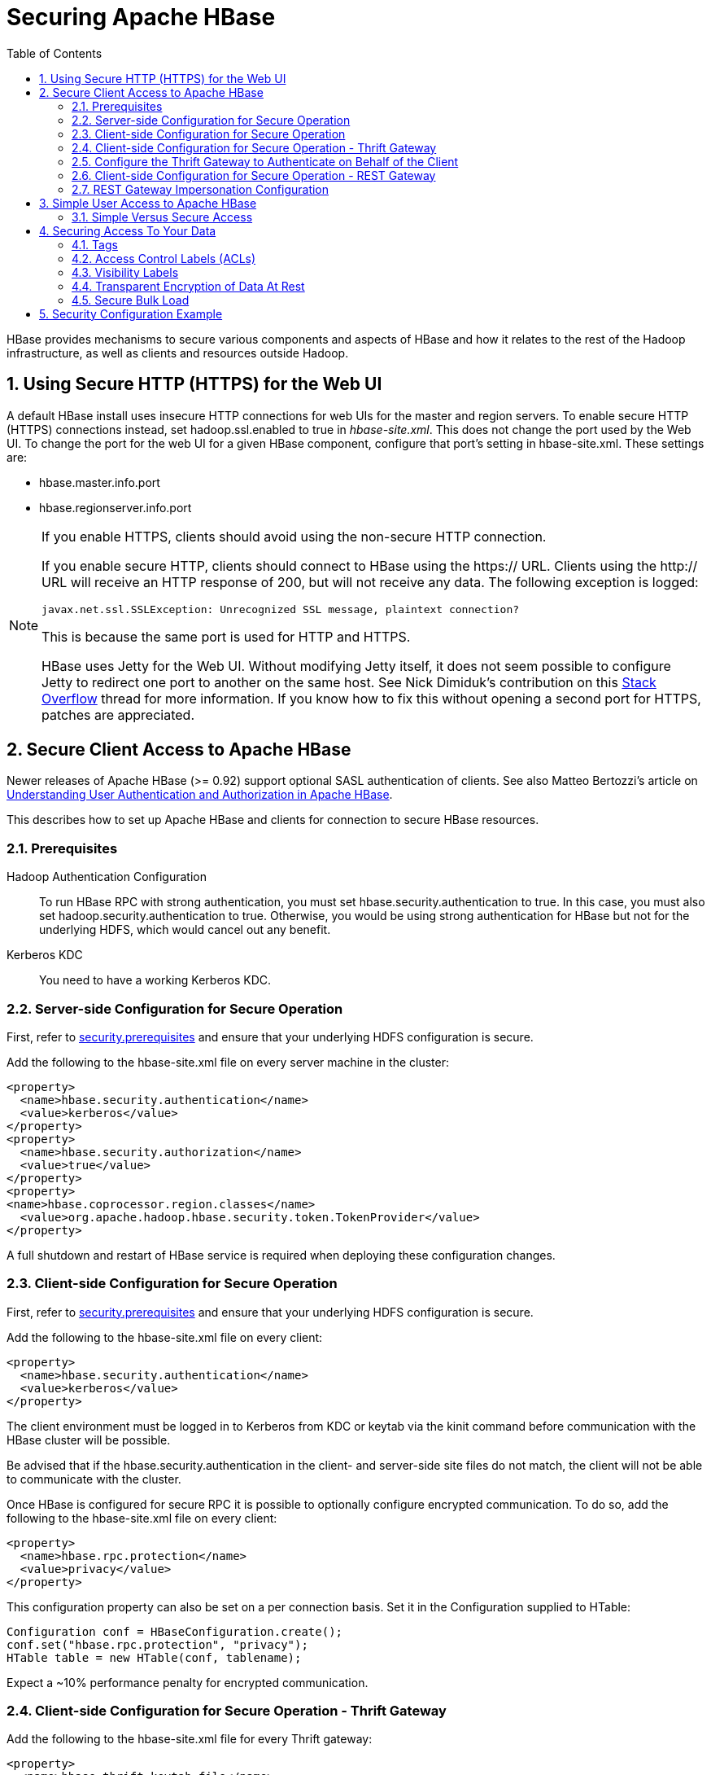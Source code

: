 ////
/**
 *
 * Licensed to the Apache Software Foundation (ASF) under one
 * or more contributor license agreements.  See the NOTICE file
 * distributed with this work for additional information
 * regarding copyright ownership.  The ASF licenses this file
 * to you under the Apache License, Version 2.0 (the
 * "License"); you may not use this file except in compliance
 * with the License.  You may obtain a copy of the License at
 *
 *     http://www.apache.org/licenses/LICENSE-2.0
 *
 * Unless required by applicable law or agreed to in writing, software
 * distributed under the License is distributed on an "AS IS" BASIS,
 * WITHOUT WARRANTIES OR CONDITIONS OF ANY KIND, either express or implied.
 * See the License for the specific language governing permissions and
 * limitations under the License.
 */
////

[[security]]
= Securing Apache HBase
:doctype: book
:numbered:
:toc: left
:icons: font
:experimental:

HBase provides mechanisms to secure various components and aspects of HBase and how it relates to the rest of the Hadoop infrastructure, as well as clients and resources outside Hadoop.

== Using Secure HTTP (HTTPS) for the Web UI

A default HBase install uses insecure HTTP connections for web UIs for the master and region servers.
To enable secure HTTP (HTTPS) connections instead, set [code]+hadoop.ssl.enabled+ to [literal]+true+ in [path]_hbase-site.xml_.
This does not change the port used by the Web UI.
To change the port for the web UI for a given HBase component, configure that port's setting in hbase-site.xml.
These settings are:

* [code]+hbase.master.info.port+
* [code]+hbase.regionserver.info.port+

.If you enable HTTPS, clients should avoid using the non-secure HTTP connection.
[NOTE]
====
If you enable secure HTTP, clients should connect to HBase using the [code]+https://+ URL.
Clients using the [code]+http://+ URL will receive an HTTP response of [literal]+200+, but will not receive any data.
The following exception is logged:

----
javax.net.ssl.SSLException: Unrecognized SSL message, plaintext connection?
----

This is because the same port is used for HTTP and HTTPS.

HBase uses Jetty for the Web UI.
Without modifying Jetty itself, it does not seem possible to configure Jetty to redirect one port to another on the same host.
See Nick Dimiduk's contribution on this link:http://stackoverflow.com/questions/20611815/redirect-from-http-to-https-in-jetty[Stack Overflow] thread for more information.
If you know how to fix this without opening a second port for HTTPS, patches are appreciated.
====

[[hbase.secure.configuration]]
== Secure Client Access to Apache HBase

Newer releases of Apache HBase (>= 0.92) support optional SASL authentication of clients.
See also Matteo Bertozzi's article on link:http://www.cloudera.com/blog/2012/09/understanding-user-authentication-and-authorization-in-apache-hbase/[Understanding
            User Authentication and Authorization in Apache HBase].

This describes how to set up Apache HBase and clients for connection to secure HBase resources.

[[security.prerequisites]]
=== Prerequisites

Hadoop Authentication Configuration::
  To run HBase RPC with strong authentication, you must set [code]+hbase.security.authentication+ to [literal]+true+.
  In this case, you must also set [code]+hadoop.security.authentication+ to [literal]+true+.
  Otherwise, you would be using strong authentication for HBase but not for the underlying HDFS, which would cancel out any benefit.

Kerberos KDC::
  You need to have a working Kerberos KDC. 

=== Server-side Configuration for Secure Operation

First, refer to <<security.prerequisites,security.prerequisites>> and ensure that your underlying HDFS configuration is secure.

Add the following to the [code]+hbase-site.xml+ file on every server machine in the cluster: 

[source,xml]
----

<property>
  <name>hbase.security.authentication</name>
  <value>kerberos</value>
</property>
<property>
  <name>hbase.security.authorization</name>
  <value>true</value>
</property>
<property>
<name>hbase.coprocessor.region.classes</name>
  <value>org.apache.hadoop.hbase.security.token.TokenProvider</value>
</property>
----

A full shutdown and restart of HBase service is required when deploying these configuration changes. 

=== Client-side Configuration for Secure Operation

First, refer to <<security.prerequisites,security.prerequisites>> and ensure that your underlying HDFS configuration is secure.

Add the following to the [code]+hbase-site.xml+ file on every client: 

[source,xml]
----

<property>
  <name>hbase.security.authentication</name>
  <value>kerberos</value>
</property>
----

The client environment must be logged in to Kerberos from KDC or keytab via the [code]+kinit+ command before communication with the HBase cluster will be possible. 

Be advised that if the [code]+hbase.security.authentication+ in the client- and server-side site files do not match, the client will not be able to communicate with the cluster. 

Once HBase is configured for secure RPC it is possible to optionally configure encrypted communication.
To do so, add the following to the [code]+hbase-site.xml+ file on every client: 

[source,xml]
----

<property>
  <name>hbase.rpc.protection</name>
  <value>privacy</value>
</property>
----

This configuration property can also be set on a per connection basis.
Set it in the [code]+Configuration+ supplied to [code]+HTable+: 

[source,java]
----

Configuration conf = HBaseConfiguration.create();
conf.set("hbase.rpc.protection", "privacy");
HTable table = new HTable(conf, tablename);
----

Expect a ~10% performance penalty for encrypted communication. 

[[security.client.thrift]]
=== Client-side Configuration for Secure Operation - Thrift Gateway

Add the following to the [code]+hbase-site.xml+ file for every Thrift gateway: 
[source,xml]
----

<property>
  <name>hbase.thrift.keytab.file</name>
  <value>/etc/hbase/conf/hbase.keytab</value>
</property>
<property>
  <name>hbase.thrift.kerberos.principal</name>
  <value>$USER/_HOST@HADOOP.LOCALDOMAIN</value>
  <!-- TODO: This may need to be  HTTP/_HOST@<REALM> and _HOST may not work.
   You may have  to put the concrete full hostname.
   -->
</property>
----      

Substitute the appropriate credential and keytab for [replaceable]_$USER_        and [replaceable]_$KEYTAB_ respectively. 

In order to use the Thrift API principal to interact with HBase, it is also necessary to add the [code]+hbase.thrift.kerberos.principal+ to the [code]+_acl_+ table.
For example, to give the Thrift API principal, [code]+thrift_server+, administrative access, a command such as this one will suffice: 

[source,sql]
----

grant 'thrift_server', 'RWCA'
----

For more information about ACLs, please see the link:[Access Control] section 

The Thrift gateway will authenticate with HBase using the supplied credential.
No authentication will be performed by the Thrift gateway itself.
All client access via the Thrift gateway will use the Thrift gateway's credential and have its privilege. 

[[security.gateway.thrift]]
=== Configure the Thrift Gateway to Authenticate on Behalf of the Client

<<security.client.thrift,security.client.thrift>> describes how to authenticate a Thrift client to HBase using a fixed user.
As an alternative, you can configure the Thrift gateway to authenticate to HBase on the client's behalf, and to access HBase using a proxy user.
This was implemented in link:https://issues.apache.org/jira/browse/HBASE-11349[HBASE-11349] for Thrift 1, and link:https://issues.apache.org/jira/browse/HBASE-11474[HBASE-11474] for Thrift 2.

.Limitations with Thrift Framed Transport
[NOTE]
====
If you use framed transport, you cannot yet take advantage of this feature, because SASL does not work with Thrift framed transport at this time.
====

To enable it, do the following.


. Be sure Thrift is running in secure mode, by following the procedure described in <<security.client.thrift,security.client.thrift>>.
. Be sure that HBase is configured to allow proxy users, as described in <<security.rest.gateway,security.rest.gateway>>.
. In [path]_hbase-site.xml_ for each cluster node running a Thrift gateway, set the property [code]+hbase.thrift.security.qop+ to one of the following three values:
+
* [literal]+auth-conf+ - authentication, integrity, and confidentiality checking
* [literal]+auth-int+ - authentication and integrity checking
* [literal]+auth+ - authentication checking only

. Restart the Thrift gateway processes for the changes to take effect.
  If a node is running Thrift, the output of the +jps+ command will list a [code]+ThriftServer+ process.
  To stop Thrift on a node, run the command +bin/hbase-daemon.sh stop thrift+.
  To start Thrift on a node, run the command +bin/hbase-daemon.sh start thrift+.

=== Client-side Configuration for Secure Operation - REST Gateway

Add the following to the [code]+hbase-site.xml+ file for every REST gateway: 

[source,xml]
----

<property>
  <name>hbase.rest.keytab.file</name>
  <value>$KEYTAB</value>
</property>
<property>
  <name>hbase.rest.kerberos.principal</name>
  <value>$USER/_HOST@HADOOP.LOCALDOMAIN</value>
</property>
----

Substitute the appropriate credential and keytab for [replaceable]_$USER_        and [replaceable]_$KEYTAB_ respectively. 

The REST gateway will authenticate with HBase using the supplied credential.
No authentication will be performed by the REST gateway itself.
All client access via the REST gateway will use the REST gateway's credential and have its privilege. 

In order to use the REST API principal to interact with HBase, it is also necessary to add the [code]+hbase.rest.kerberos.principal+ to the [code]+_acl_+ table.
For example, to give the REST API principal, [code]+rest_server+, administrative access, a command such as this one will suffice: 

[source,sql]
----

grant 'rest_server', 'RWCA'
----

For more information about ACLs, please see the link:[Access Control] section 

It should be possible for clients to authenticate with the HBase cluster through the REST gateway in a pass-through manner via SPEGNO HTTP authentication.
This is future work. 

[[security.rest.gateway]]
=== REST Gateway Impersonation Configuration

By default, the REST gateway doesn't support impersonation.
It accesses the HBase on behalf of clients as the user configured as in the previous section.
To the HBase server, all requests are from the REST gateway user.
The actual users are unknown.
You can turn on the impersonation support.
With impersonation, the REST gateway user is a proxy user.
The HBase server knows the acutal/real user of each request.
So it can apply proper authorizations. 

To turn on REST gateway impersonation, we need to configure HBase servers (masters and region servers) to allow proxy users; configure REST gateway to enable impersonation. 

To allow proxy users, add the following to the [code]+hbase-site.xml+ file for every HBase server: 

[source,xml]
----

<property>
  <name>hadoop.security.authorization</name>
  <value>true</value>
</property>
<property>
  <name>hadoop.proxyuser.$USER.groups</name>
  <value>$GROUPS</value>
</property>
<property>
  <name>hadoop.proxyuser.$USER.hosts</name>
  <value>$GROUPS</value>
</property>
----

Substitute the REST gateway proxy user for $USER, and the allowed group list for $GROUPS. 

To enable REST gateway impersonation, add the following to the [code]+hbase-site.xml+ file for every REST gateway. 

[source,xml]
----

<property>
  <name>hbase.rest.authentication.type</name>
  <value>kerberos</value>
</property>
<property>
  <name>hbase.rest.authentication.kerberos.principal</name>
  <value>HTTP/_HOST@HADOOP.LOCALDOMAIN</value>
</property>
<property>
  <name>hbase.rest.authentication.kerberos.keytab</name>
  <value>$KEYTAB</value>
</property>
----

Substitute the keytab for HTTP for $KEYTAB. 

[[hbase.secure.simpleconfiguration]]
== Simple User Access to Apache HBase

Newer releases of Apache HBase (>= 0.92) support optional SASL authentication of clients.
See also Matteo Bertozzi's article on link:http://www.cloudera.com/blog/2012/09/understanding-user-authentication-and-authorization-in-apache-hbase/[Understanding
            User Authentication and Authorization in Apache HBase].

This describes how to set up Apache HBase and clients for simple user access to HBase resources.

=== Simple Versus Secure Access

The following section shows how to set up simple user access.
Simple user access is not a secure method of operating HBase.
This method is used to prevent users from making mistakes.
It can be used to mimic the Access Control using on a development system without having to set up Kerberos. 

This method is not used to prevent malicious or hacking attempts.
To make HBase secure against these types of attacks, you must configure HBase for secure operation.
Refer to the section link:[Secure Client Access to HBase] and complete all of the steps described there. 

==== Prerequisites

None 

===== Server-side Configuration for Simple User Access Operation

Add the following to the [code]+hbase-site.xml+ file on every server machine in the cluster: 

[source,xml]
----

<property>
  <name>hbase.security.authentication</name>
  <value>simple</value>
</property>
<property>
  <name>hbase.security.authorization</name>
  <value>true</value>
</property>
<property>
  <name>hbase.coprocessor.master.classes</name>
  <value>org.apache.hadoop.hbase.security.access.AccessController</value>
</property>
<property>
  <name>hbase.coprocessor.region.classes</name>
  <value>org.apache.hadoop.hbase.security.access.AccessController</value>
</property>
<property>
  <name>hbase.coprocessor.regionserver.classes</name>
  <value>org.apache.hadoop.hbase.security.access.AccessController</value>
</property>
----

For 0.94, add the following to the [code]+hbase-site.xml+ file on every server machine in the cluster: 

[source,xml]
----

<property>
  <name>hbase.rpc.engine</name>
  <value>org.apache.hadoop.hbase.ipc.SecureRpcEngine</value>
</property>
<property>
  <name>hbase.coprocessor.master.classes</name>
  <value>org.apache.hadoop.hbase.security.access.AccessController</value>
</property>
<property>
  <name>hbase.coprocessor.region.classes</name>
  <value>org.apache.hadoop.hbase.security.access.AccessController</value>
</property>
----

A full shutdown and restart of HBase service is required when deploying these configuration changes. 

===== Client-side Configuration for Simple User Access Operation

Add the following to the [code]+hbase-site.xml+ file on every client: 

[source,xml]
----

<property>
  <name>hbase.security.authentication</name>
  <value>simple</value>
</property>
----

For 0.94, add the following to the [code]+hbase-site.xml+ file on every server machine in the cluster: 

[source,xml]
----

<property>
  <name>hbase.rpc.engine</name>
  <value>org.apache.hadoop.hbase.ipc.SecureRpcEngine</value>
</property>
----

Be advised that if the [code]+hbase.security.authentication+ in the client- and server-side site files do not match, the client will not be able to communicate with the cluster. 

===== Client-side Configuration for Simple User Access Operation - Thrift Gateway

The Thrift gateway user will need access.
For example, to give the Thrift API user, [code]+thrift_server+, administrative access, a command such as this one will suffice: 

[source,sql]
----

grant 'thrift_server', 'RWCA'
----

For more information about ACLs, please see the link:[Access Control] section 

The Thrift gateway will authenticate with HBase using the supplied credential.
No authentication will be performed by the Thrift gateway itself.
All client access via the Thrift gateway will use the Thrift gateway's credential and have its privilege. 

===== Client-side Configuration for Simple User Access Operation - REST Gateway

The REST gateway will authenticate with HBase using the supplied credential.
No authentication will be performed by the REST gateway itself.
All client access via the REST gateway will use the REST gateway's credential and have its privilege. 

The REST gateway user will need access.
For example, to give the REST API user, [code]+rest_server+, administrative access, a command such as this one will suffice: 

[source,sql]
----

grant 'rest_server', 'RWCA'
----

For more information about ACLs, please see the link:[Access Control] section 

It should be possible for clients to authenticate with the HBase cluster through the REST gateway in a pass-through manner via SPEGNO HTTP authentication.
This is future work. 

== Securing Access To Your Data

After you have configured secure authentication between HBase client and server processes and gateways, you need to consider the security of your data itself.
HBase provides several strategies for securing your data:

* Role-based Access Control (RBAC) controls which users or groups can read and write to a given HBase resource or execute a coprocessor endpoint, using the familiar paradigm of roles.
* Visibility Labels which allow you to label cells and control access to labelled cells, to further restrict who can read or write to certain subsets of your data.
  Visibility labels are stored as tags.
  See <<hbase.tags,hbase.tags>> for more information.
* Transparent encryption of data at rest on the underlying filesystem, both in HFiles and in the WAL.
  This protects your data at rest from an attacker who has access to the underlying filesystem, without the need to change the implementation of the client.
  It can also protect against data leakage from improperly disposed disks, which can be important for legal and regulatory compliance.

Server-side configuration, administration, and implementation details of each of these features are discussed below, along with any performance trade-offs.
An example security configuration is given at the end, to show these features all used together, as they might be in a real-world scenario.

CAUTION: All aspects of security in HBase are in active development and evolving rapidly.
Any strategy you employ for security of your data should be thoroughly tested.
In addition, some of these features are still in the experimental stage of development.
To take advantage of many of these features, you must be running HBase 0.98+ and using the HFile v3 file format.

.Protecting Sensitive Files
[WARNING]
====
Several procedures in this section require you to copy files between cluster nodes.
When copying keys, configuration files, or other files containing sensitive strings, use a secure method, such as [code]+ssh+, to avoid leaking sensitive data.
====

.Procedure: Basic Server-Side Configuration
. Enable HFile v3, by setting +hfile.format.version +to 3 in [path]_hbase-site.xml_.
  This is the default for HBase 1.0 and newer.
+
[source,xml]
----

<property>
  <name>hfile.format.version</name>
  <value>3</value>
</property>
----

. Enable SASL and Kerberos authentication for RPC and ZooKeeper, as described in <<security.prerequisites,security.prerequisites>> and <<zk.sasl.auth,zk.sasl.auth>>.

[[hbase.tags]]
=== Tags

[firstterm]_Tags_ are a feature of HFile v3.
A tag is a piece of metadata which is part of a cell, separate from the key, value, and version.
Tags are an implementation detail which provides a foundation for other security-related features such as cell-level ACLs and visibility labels.
Tags are stored in the HFiles themselves.
It is possible that in the future, tags will be used to implement other HBase features.
You don't need to know a lot about tags in order to use the security features they enable.

==== Implementation Details

Every cell can have zero or more tags.
Every tag has a type and the actual tag byte array.

Just as row keys, column families, qualifiers and values can be encoded (see <<data.block.encoding.types,data.block.encoding.types>>), tags can also be encoded as well.
You can enable or disable tag encoding at the level of the column family, and it is enabled by default.
Use the [code]+HColumnDescriptor#setCompressionTags(boolean compressTags)+ method to manage encoding settings on a column family.
You also need to enable the DataBlockEncoder for the column family, for encoding of tags to take effect.

You can enable compression of each tag in the WAL, if WAL compression is also enabled, by setting the value of +hbase.regionserver.wal.tags.enablecompression+ to [literal]+true+ in [path]_hbase-site.xml_.
Tag compression uses dictionary encoding.

Tag compression is not supported when using WAL encryption.

[[hbase.accesscontrol.configuration]]
=== Access Control Labels (ACLs)

==== How It Works

ACLs in HBase are based upon a user's membership in or exclusion from groups, and a given group's permissions to access a given resource.
ACLs are implemented as a coprocessor called AccessController.

HBase does not maintain a private group mapping, but relies on a [firstterm]_Hadoop
            group mapper_, which maps between entities in a directory such as LDAP or Active Directory, and HBase users.
Any supported Hadoop group mapper will work.
Users are then granted specific permissions (Read, Write, Execute, Create, Admin) against resources (global, namespaces, tables, cells, or endpoints).

NOTE: With Kerberos and Access Control enabled, client access to HBase is authenticated and user data is private unless access has been explicitly granted.

HBase has a simpler security model than relational databases, especially in terms of client operations.
No distinction is made between an insert (new record) and update (of existing record), for example, as both collapse down into a Put.

===== Understanding Access Levels

HBase access levels are granted independently of each other and allow for different types of operations at a given scope.

* Read \(R) - can read data at the given scope
* +Write (W)+ - can write data at the given scope
* +Execute (X)+ - can execute coprocessor endpoints at the given scope
* +Create (C)+ - can create tables or drop tables (even those they did not create) at the given scope
* +Admin (A)+ - can perform cluster operations such as balancing the cluster or assigning regions at the given scope

The possible scopes are:

* +Superuser+ - superusers can perform any operation available in HBase, to any resource.
  The user who runs HBase on your cluster is a superuser, as are any principals assigned to the configuration property [code]+hbase.superuser+ in [path]_hbase-site.xml_ on the HMaster.
* +Global+ - permissions granted at [path]_global_                scope allow the admin to operate on all tables of the cluster.
* +Namespace+ - permissions granted at [path]_namespace_ scope apply to all tables within a given namespace.
* +Table+ - permissions granted at [path]_table_                scope apply to data or metadata within a given table.
* +ColumnFamily+ - permissions granted at [path]_ColumnFamily_ scope apply to cells within that ColumnFamily.
* +Cell+ - permissions granted at [path]_cell_ scope apply to that exact cell coordinate (key, value, timestamp). This allows for policy evolution along with data.
+
To change an ACL on a specific cell, write an updated cell with new ACL to the precise coordinates of the original.
+
If you have a multi-versioned schema and want to update ACLs on all visible versions, you need to write new cells for all visible versions.
The application has complete control over policy evolution.
+
The exception to the above rule is [code]+append+ and [code]+increment+ processing.
Appends and increments can carry an ACL in the operation.
If one is included in the operation, then it will be applied to the result of the [code]+append+ or [code]+increment+.
Otherwise, the ACL of the existing cell you are appending to or incrementing is preserved.


The combination of access levels and scopes creates a matrix of possible access levels that can be granted to a user.
In a production environment, it is useful to think of access levels in terms of what is needed to do a specific job.
The following list describes appropriate access levels for some common types of HBase users.
It is important not to grant more access than is required for a given user to perform their required tasks.

* Superusers - In a production system, only the HBase user should have superuser access.
  In a development environment, an administrator may need superuser access in order to quickly control and manage the cluster.
  However, this type of administrator should usually be a Global Admin rather than a superuser.
* Global Admins - A global admin can perform tasks and access every table in HBase.
  In a typical production environment, an admin should not have Read or Write permissions to data within tables.
+
* A global admin with Admin permissions can perform cluster-wide operations on the cluster, such as balancing, assigning or unassigning regions, or calling an explicit major compaction.
  This is an operations role.
* A global admin with Create permissions can create or drop any table within HBase.
  This is more of a DBA-type role.
+
In a production environment, it is likely that different users will have only one of Admin and Create permissions.
+
[WARNING]
====
In the current implementation, a Global Admin with [code]+Admin+                  permission can grant himself [code]+Read+ and [code]+Write+ permissions on a table and gain access to that table's data.
For this reason, only grant [code]+Global Admin+ permissions to trusted user who actually need them.

Also be aware that a [code]+Global Admin+ with [code]+Create+                  permission can perform a [code]+Put+ operation on the ACL table, simulating a [code]+grant+ or [code]+revoke+ and circumventing the authorization check for [code]+Global Admin+ permissions.

Due to these issues, be cautious with granting [code]+Global Admin+                  privileges.
====

* +Namespace Admins+ - a namespace admin with [code]+Create+                permissions can create or drop tables within that namespace, and take and restore snapshots.
  A namespace admin with [code]+Admin+ permissions can perform operations such as splits or major compactions on tables within that namespace.
* +Table Admins+ - A table admin can perform administrative operations only on that table.
  A table admin with [code]+Create+ permissions can create snapshots from that table or restore that table from a snapshot.
  A table admin with [code]+Admin+ permissions can perform operations such as splits or major compactions on that table.
* +Users+ - Users can read or write data, or both.
  Users can also execute coprocessor endpoints, if given [code]+Executable+ permissions.

.Real-World Example of Access Levels
[cols="1,1,1,1", options="header"]
|===
| Job Title
| Scope
| Permissions
| Description
| Senior Administrator
| Global
| Access, Create
| Manages the cluster and gives access to Junior
                    Administrators.

| Junior Administrator
| Global
| Create
| Creates tables and gives access to Table
                    Administrators.

| Table Administrator
| Table
| Access
| Maintains a table from an operations point of view.

| Data Analyst
| Table
| Read
| Creates reports from HBase data.

| Web Application
| Table
| Read, Write
| Puts data into HBase and uses HBase data to perform
                      operations.
|===

.ACL Matrix
For more details on how ACLs map to specific HBase operations and tasks, see <<appendix_acl_matrix,appendix acl matrix>>.

===== Implementation Details

Cell-level ACLs are implemented using tags (see <<hbase.tags,hbase.tags>>). In order to use cell-level ACLs, you must be using HFile v3 and HBase 0.98 or newer.

. Files created by HBase are owned by the operating system user running the HBase process.
  To interact with HBase files, you should use the API or bulk load facility.
. HBase does not model "roles" internally in HBase.
  Instead, group names can be granted permissions.
  This allows external modeling of roles via group membership.
  Groups are created and manipulated externally to HBase, via the Hadoop group mapping service.

===== Server-Side Configuration


. As a prerequisite, perform the steps in <<security.data.basic.server.side,security.data.basic.server.side>>.
. Install and configure the AccessController coprocessor, by setting the following properties in [path]_hbase-site.xml_.
  These properties take a list of classes. 
+
NOTE: If you use the AccessController along with the VisibilityController, the AccessController must come first in the list, because with both components active, the VisibilityController will delegate access control on its system tables to the AccessController.
For an example of using both together, see <<security.example.config,security.example.config>>.
+
[source,xml]
----

<property>
  <name>hbase.coprocessor.region.classes</name>
  <value>org.apache.hadoop.hbase.security.access.AccessController, org.apache.hadoop.hbase.security.token.TokenProvider</value>
</property>
<property>
  <name>hbase.coprocessor.master.classes</name>
  <value>org.apache.hadoop.hbase.security.access.AccessController</value>
</property>
<property>
  <name>hbase.coprocessor.regionserver.classes</name>
  <value>org.apache.hadoop.hbase.security.access.AccessController</value>
</property>
<property>
  <name>hbase.security.exec.permission.checks</name>
  <value>true</value>
</property>
----
+
Optionally, you can enable transport security, by setting +hbase.rpc.protection+ to [literal]+auth-conf+.
This requires HBase 0.98.4 or newer.

. Set up the Hadoop group mapper in the Hadoop namenode's [path]_core-site.xml_.
  This is a Hadoop file, not an HBase file.
  Customize it to your site's needs.
  Following is an example.
+
[source,xml]
----

<property>
  <name>hadoop.security.group.mapping</name>
  <value>org.apache.hadoop.security.LdapGroupsMapping</value>
</property>

<property>
  <name>hadoop.security.group.mapping.ldap.url</name>
  <value>ldap://server</value>
</property>

<property>
  <name>hadoop.security.group.mapping.ldap.bind.user</name>
  <value>Administrator@example-ad.local</value>
</property>

<property>
  <name>hadoop.security.group.mapping.ldap.bind.password</name>
  <value>****</value>
</property>

<property>
  <name>hadoop.security.group.mapping.ldap.base</name>
  <value>dc=example-ad,dc=local</value>
</property>

<property>
  <name>hadoop.security.group.mapping.ldap.search.filter.user</name>
  <value>(&amp;(objectClass=user)(sAMAccountName={0}))</value>
</property>

<property>
  <name>hadoop.security.group.mapping.ldap.search.filter.group</name>
  <value>(objectClass=group)</value>
</property>

<property>
  <name>hadoop.security.group.mapping.ldap.search.attr.member</name>
  <value>member</value>
</property>

<property>
  <name>hadoop.security.group.mapping.ldap.search.attr.group.name</name>
  <value>cn</value>
</property>
----

. Optionally, enable the early-out evaluation strategy.
  Prior to HBase 0.98.0, if a user was not granted access to a column family, or at least a column qualifier, an AccessDeniedException would be thrown.
  HBase 0.98.0 removed this exception in order to allow cell-level exceptional grants.
  To restore the old behavior in HBase 0.98.0-0.98.6, set +hbase.security.access.early_out+ to [literal]+true+ in [path]_hbase-site.xml_.
  In HBase 0.98.6, the default has been returned to [literal]+true+.
. Distribute your configuration and restart your cluster for changes to take effect.
. To test your configuration, log into HBase Shell as a given user and use the +whoami+ command to report the groups your user is part of.
  In this example, the user is reported as being a member of the [code]+services+                group.
+
----

hbase> whoami
service (auth:KERBEROS)
    groups: services
----


===== Administration

Administration tasks can be performed from HBase Shell or via an API.

.API Examples
[CAUTION]
====
Many of the API examples below are taken from source files [path]_hbase-server/src/test/java/org/apache/hadoop/hbase/security/access/TestAccessController.java_              and [path]_hbase-server/src/test/java/org/apache/hadoop/hbase/security/access/SecureTestUtil.java_.

Neither the examples, nor the source files they are taken from, are part of the public HBase API, and are provided for illustration only.
Refer to the official API for usage instructions.
====


. User and Group Administration
+
Users and groups are maintained external to HBase, in your directory.

. Granting Access To A Namespace, Table, Column Family, or Cell
+
There are a few different types of syntax for grant statements.
The first, and most familiar, is as follows, with the table and column family being optional:
+
----
grant 'user', 'RWXCA', 'TABLE', 'CF', 'CQ'
----
+
Groups and users are granted access in the same way, but groups are prefixed with an [literal]+@+ symbol.
In the same way, tables and namespaces are specified in the same way, but namespaces are prefixed with an [literal]+@+                symbol.
+
It is also possible to grant multiple permissions against the same resource in a single statement, as in this example.
The first sub-clause maps users to ACLs and the second sub-clause specifies the resource.
+
NOTE: HBase Shell support for granting and revoking access at the cell level is for testing and verification support, and should not be employed for production use because it won't apply the permissions to cells that don't exist yet.
The correct way to apply cell level permissions is to do so in the application code when storing the values.
+
.ACL Granularity and Evaluation Order
ACLs are evaluated from least granular to most granular, and when an ACL is reached that grants permission, evaluation stops.
This means that cell ACLs do not override ACLs at less granularity.
+
.HBase Shell
====
* Global:
+
----
hbase> grant '@admins', 'RWXCA'
----

* Namespace:
+
----
hbase> grant 'service', 'RWXCA', '@test-NS'
----

* Table:
+
----
hbase> grant 'service', 'RWXCA', 'user'
----

* Column Family:
+
----
hbase> grant '@developers', 'RW', 'user', 'i'
----

* Column Qualifier:
+
----
hbase> grant 'service, 'RW', 'user', 'i', 'foo'
----

* Cell:
+
The syntax for granting cell ACLs uses the following syntax:
+
----
grant <table>, \
  { '<user-or-group>' => \
    '<permissions>', ... }, \
  { <scanner-specification> }
----
+
* [replaceable]_<user-or-group>_ is the user or group name, prefixed with [literal]+@+ in the case of a group.
* [replaceable]_<permissions>_ is a string containing any or all of "RWXCA", though only R and W are meaningful at cell scope.
* [replaceable]_<scanner-specification>_ is the scanner specification syntax and conventions used by the 'scan' shell command.
  For some examples of scanner specifications, issue the following HBase Shell command.
+
----
hbase> help "scan"
----

+
This example grants read access to the 'testuser' user and read/write access to the 'developers' group, on cells in the 'pii' column which match the filter.
+
----
hbase> grant 'user', \
  { '@developers' => 'RW', 'testuser' => 'R' }, \
  { COLUMNS => 'pii', FILTER => "(PrefixFilter ('test'))" }
----
+
The shell will run a scanner with the given criteria, rewrite the found cells with new ACLs, and store them back to their exact coordinates.

====
+
.API
====
The following example shows how to grant access at the table level.

[source,java]
----

public static void grantOnTable(final HBaseTestingUtility util, final String user,
    final TableName table, final byte[] family, final byte[] qualifier,
    final Permission.Action... actions) throws Exception {
  SecureTestUtil.updateACLs(util, new Callable<Void>() {
    @Override
    public Void call() throws Exception {
      HTable acl = new HTable(util.getConfiguration(), AccessControlLists.ACL_TABLE_NAME);
      try {
        BlockingRpcChannel service = acl.coprocessorService(HConstants.EMPTY_START_ROW);
        AccessControlService.BlockingInterface protocol =
            AccessControlService.newBlockingStub(service);
        ProtobufUtil.grant(protocol, user, table, family, qualifier, actions);
      } finally {
        acl.close();
      }
      return null;
    }
  });
}
----

To grant permissions at the cell level, you can use the [code]+Mutation.setACL+ method:

[source,java]
----

Mutation.setACL(String user, Permission perms)
Mutation.setACL(Map<String, Permission> perms)
----

Specifically, this example provides read permission to a user called [literal]+user1+ on any cells contained in a particular Put operation:

[source,java]
----

put.setACL(“user1”, new Permission(Permission.Action.READ))
----
====

. Revoking Access Control From a Namespace, Table, Column Family, or Cell
+
The +revoke+ command and API are twins of the grant command and API, and the syntax is exactly the same.
The only exception is that you cannot revoke permissions at the cell level.
You can only revoke access that has previously been granted, and a +revoke+ statement is not the same thing as explicit denial to a resource.
+
NOTE: HBase Shell support for granting and revoking access is for testing and verification support, and should not be employed for production use because it won't apply the permissions to cells that don't exist yet.
The correct way to apply cell-level permissions is to do so in the application code when storing the values.
+
.Revoking Access To a Table
====
[source,java]
----

public static void revokeFromTable(final HBaseTestingUtility util, final String user,
    final TableName table, final byte[] family, final byte[] qualifier,
    final Permission.Action... actions) throws Exception {
  SecureTestUtil.updateACLs(util, new Callable<Void>() {
    @Override
    public Void call() throws Exception {
      HTable acl = new HTable(util.getConfiguration(), AccessControlLists.ACL_TABLE_NAME);
      try {
        BlockingRpcChannel service = acl.coprocessorService(HConstants.EMPTY_START_ROW);
        AccessControlService.BlockingInterface protocol =
            AccessControlService.newBlockingStub(service);
        ProtobufUtil.revoke(protocol, user, table, family, qualifier, actions);
      } finally {
        acl.close();
      }
      return null;
    }
  });
}
----
====

. Showing a User's Effective Permissions
+
.HBase Shell
====
----
hbase> user_permission 'user'
----

----
hbase> user_permission '.*'
----

----
hbase> user_permission JAVA_REGEX
----
====
+
.API
====
[source,java]
----

public static void verifyAllowed(User user, AccessTestAction action, int count) throws Exception {
  try {
    Object obj = user.runAs(action);
    if (obj != null && obj instanceof List<?>) {
      List<?> results = (List<?>) obj;
      if (results != null && results.isEmpty()) {
        fail("Empty non null results from action for user '" + user.getShortName() + "'");
      }
      assertEquals(count, results.size());
    }
  } catch (AccessDeniedException ade) {
    fail("Expected action to pass for user '" + user.getShortName() + "' but was denied");
  }
}
----
====


=== Visibility Labels

Visibility labels control can be used to only permit users or principals associated with a given label to read or access cells with that label.
For instance, you might label a cell [literal]+top-secret+, and only grant access to that label to the [literal]+managers+ group.
Visibility labels are implemented using Tags, which are a feature of HFile v3, and allow you to store metadata on a per-cell basis.
A label is a string, and labels can be combined into expressions by using logical operators (&, |, or !), and using parentheses for grouping.
HBase does not do any kind of validation of expressions beyond basic well-formedness.
Visibility labels have no meaning on their own, and may be used to denote sensitivity level, privilege level, or any other arbitrary semantic meaning.

If a user's labels do not match a cell's label or expression, the user is denied access to the cell.

In HBase 0.98.6 and newer, UTF-8 encoding is supported for visibility labels and expressions.
When creating labels using the [code]+addLabels(conf, labels)+ method provided by the [code]+org.apache.hadoop.hbase.security.visibility.VisibilityClient+        class and passing labels in Authorizations via Scan or Get, labels can contain UTF-8 characters, as well as the logical operators normally used in visibility labels, with normal Java notations, without needing any escaping method.
However, when you pass a CellVisibility expression via a Mutation, you must enclose the expression with the [code]+CellVisibility.quote()+ method if you use UTF-8 characters or logical operators.
See [code]+TestExpressionParser+ and the source file [path]_hbase-client/src/test/java/org/apache/hadoop/hbase/client/TestScan.java_. 

A user adds visibility expressions to a cell during a Put operation.
In the default configuration, the user does not need to access to a label in order to label cells with it.
This behavior is controlled by the configuration option +hbase.security.visibility.mutations.checkauths+.
If you set this option to [literal]+true+, the labels the user is modifying as part of the mutation must be associated with the user, or the mutation will fail.
Whether a user is authorized to read a labelled cell is determined during a Get or Scan, and results which the user is not allowed to read are filtered out.
This incurs the same I/O penalty as if the results were returned, but reduces load on the network.

Visibility labels can also be specified during Delete operations.
For details about visibility labels and Deletes, see link:https://issues.apache.org/jira/browse/HBASE-10885[HBASE-10885]. 

The user's effective label set is built in the RPC context when a request is first received by the RegionServer.
The way that users are associated with labels is pluggable.
The default plugin passes through labels specified in Authorizations added to the Get or Scan and checks those against the calling user's authenticated labels list.
When the client passes labels for which the user is not authenticated, the default plugin drops them.
You can pass a subset of user authenticated labels via the [code]+Get#setAuthorizations(Authorizations(String,...))+ and [code]+Scan#setAuthorizations(Authorizations(String,...));+ methods. 

Visibility label access checking is performed by the VisibilityController coprocessor.
You can use interface [code]+VisibilityLabelService+ to provide a custom implementation and/or control the way that visibility labels are stored with cells.
See the source file [path]_hbase-server/src/test/java/org/apache/hadoop/hbase/security/visibility/TestVisibilityLabelsWithCustomVisLabService.java_        for one example.

Visibility labels can be used in conjunction with ACLs.

.Examples of Visibility Expressions
[cols="l,1", options="header"]
|===
| Expression
| Interpretation
| fulltime
| Allow accesss to users associated with the
                fulltime label.

| !public
| Allow access to users not associated with the
                public label.

| ( secret \| topsecret ) & !probationary
| Allow access to users associated with either the 
                secret or topsecret label and not 
                associated with the probationary label.
|===

==== Server-Side Configuration


. As a prerequisite, perform the steps in <<security.data.basic.server.side,security.data.basic.server.side>>.
. Install and configure the VisibilityController coprocessor by setting the following properties in [path]_hbase-site.xml_.
  These properties take a list of class names.
+
[source,xml]
----

<property>
  <name>hbase.coprocessor.region.classes</name>
  <value>org.apache.hadoop.hbase.security.visibility.VisibilityController</value>
</property>
<property>
  <name>hbase.coprocessor.master.classes</name>
  <value>org.apache.hadoop.hbase.security.visibility.VisibilityController</value>
</property>
----
+
NOTE: If you use the AccessController and VisibilityController coprocessors together, the AccessController must come first in the list, because with both components active, the VisibilityController will delegate access control on its system tables to the AccessController.

. Adjust Configuration
+
By default, users can label cells with any label, including labels they are not associated with, which means that a user can Put data that he cannot read.
For example, a user could label a cell with the (hypothetical) 'topsecret' label even if the user is not associated with that label.
If you only want users to be able to label cells with labels they are associated with, set +hbase.security.visibility.mutations.checkauths+ to [literal]+true+.
In that case, the mutation will fail if it makes use of labels the user is not associated with.

. Distribute your configuration and restart your cluster for changes to take effect.

==== Administration

Administration tasks can be performed using the HBase Shell or the Java API.
For defining the list of visibility labels and associating labels with users, the HBase Shell is probably simpler.

.API Examples
[CAUTION]
====
Many of the Java API examples in this section are taken from the source file  [path]_hbase-server/src/test/java/org/apache/hadoop/hbase/security/visibility/TestVisibilityLabels.java_.
Refer to that file or the API documentation for more context.

Neither these examples, nor the source file they were taken from, are part of the public HBase API, and are provided for illustration only.
Refer to the official API for usage instructions.
====


. Define the List of Visibility Labels
+
.HBase Shell
====
----
hbase> add_labels [ 'admin', 'service', 'developer', 'test' ]
----
====
+
.Java API
====
[source,java]
----

public static void addLabels() throws Exception {
  PrivilegedExceptionAction<VisibilityLabelsResponse> action =
      new PrivilegedExceptionAction<VisibilityLabelsResponse>() {
    public VisibilityLabelsResponse run() throws Exception {
      String[] labels = { SECRET, TOPSECRET, CONFIDENTIAL, PUBLIC, PRIVATE, COPYRIGHT, ACCENT,
          UNICODE_VIS_TAG, UC1, UC2 };
      try {
        VisibilityClient.addLabels(conf, labels);
      } catch (Throwable t) {
        throw new IOException(t);
      }
      return null;
    }
  };
  SUPERUSER.runAs(action);
}
----
====

. Associate Labels with Users
+
.HBase Shell
====
----
hbase> set_auths 'service', [ 'service' ]
----

----
gbase> set_auths 'testuser', [ 'test' ]
----

----
hbase> set_auths 'qa', [ 'test', 'developer' ]
----
====
+
.Java API
====
[source,java]
----

public void testSetAndGetUserAuths() throws Throwable {
  final String user = "user1";
  PrivilegedExceptionAction<Void> action = new PrivilegedExceptionAction<Void>() {
    public Void run() throws Exception {
      String[] auths = { SECRET, CONFIDENTIAL };
      try {
        VisibilityClient.setAuths(conf, auths, user);
      } catch (Throwable e) {
      }
      return null;
    }
    ...
----
====

. Clear Labels From Users
+
.HBase Shell
====
----
hbase> clear_auths 'service', [ 'service' ]
----

----
hbase> clear_auths 'testuser', [ 'test' ]
----

----
hbase> clear_auths 'qa', [ 'test', 'developer' ]
----
====
+
.Java API
====
[source,java]
----

...
auths = new String[] { SECRET, PUBLIC, CONFIDENTIAL };
VisibilityLabelsResponse response = null;
try {
  response = VisibilityClient.clearAuths(conf, auths, user);
} catch (Throwable e) {
  fail("Should not have failed");
...
----
====

. Apply a Label or Expression to a Cell
+
The label is only applied when data is written.
The label is associated with a given version of the cell.
+
.HBase Shell
====
----
hbase> set_visibility 'user', 'admin|service|developer', \
  { COLUMNS => 'i' }
----

----
hbase> set_visibility 'user', 'admin|service', \
  { COLUMNS => ' pii' }
----

----
hbase> COLUMNS => [ 'i', 'pii' ], \
    FILTER => "(PrefixFilter ('test'))" }
----
====
+
NOTE: HBase Shell support for applying labels or permissions to cells is for testing and verification support, and should not be employed for production use because it won't apply the labels to cells that don't exist yet.
The correct way to apply cell level labels is to do so in the application code when storing the values.
+
.Java API
====
[source,java]
----

static HTable createTableAndWriteDataWithLabels(TableName tableName, String... labelExps)
    throws Exception {
  HTable table = null;
  try {
    table = TEST_UTIL.createTable(tableName, fam);
    int i = 1;
    List<Put> puts = new ArrayList<Put>();
    for (String labelExp : labelExps) {
      Put put = new Put(Bytes.toBytes("row" + i));
      put.add(fam, qual, HConstants.LATEST_TIMESTAMP, value);
      put.setCellVisibility(new CellVisibility(labelExp));
      puts.add(put);
      i++;
    }
    table.put(puts);
  } finally {
    if (table != null) {
      table.flushCommits();
    }
  }
----
====


==== Implementing Your Own Visibility Label Algorithm

Interpreting the labels authenticated for a given get/scan request is a pluggable algorithm.
You can specify a custom plugin by using the property [code]+hbase.regionserver.scan.visibility.label.generator.class+.
The default implementation class is [code]+org.apache.hadoop.hbase.security.visibility.DefaultScanLabelGenerator+.
You can also configure a set of [code]+ScanLabelGenerators+ to be used by the system, as a comma-separated list.

[[hbase.encryption.server]]
=== Transparent Encryption of Data At Rest

HBase provides a mechanism for protecting your data at rest, in HFiles and the WAL, which reside within HDFS or another distributed filesystem.
A two-tier architecture is used for flexible and non-intrusive key rotation.
"Transparent" means that no implementation changes are needed on the client side.
When data is written, it is encrypted.
When it is read, it is decrypted on demand.

==== How It Works

The administrator provisions a master key for the cluster, which is stored in a key provider accessible to every trusted HBase process, including the HMaster, RegionServers, and clients (such as HBase Shell) on administrative workstations.
The default key provider is integrated with the Java KeyStore API and any key management systems with support for it.
Other custom key provider implementations are possible.
The key retrieval mechanism is configured in the [path]_hbase-site.xml_ configuration file.
The master key may be stored on the cluster servers, protected by a secure KeyStore file, or on an external keyserver, or in a hardware security module.
This master key is resolved as needed by HBase processes through the configured key provider.

Next, encryption use can be specified in the schema, per column family, by creating or modifying a column descriptor to include two additional attributes: the name of the encryption algorithm to use (currently only "AES" is supported), and optionally, a data key wrapped (encrypted) with the cluster master key.
If a data key is not explictly configured for a ColumnFamily, HBase will create a random data key per HFile.
This provides an incremental improvement in security over the alternative.
Unless you need to supply an explicit data key, such as in a case where you are generating encrypted HFiles for bulk import with a given data key, only specify the encryption algorithm in the ColumnFamily schema metadata and let HBase create data keys on demand.
Per Column Family keys facilitate low impact incremental key rotation and reduce the scope of any external leak of key material.
The wrapped data key is stored in the ColumnFamily schema metadata, and in each HFile for the Column Family, encrypted with the cluster master key.
After the Column Family is configured for encryption, any new HFiles will be written encrypted.
To ensure encryption of all HFiles, trigger a major compaction after enabling this feature.

When the HFile is opened, the data key is extracted from the HFile, decrypted with the cluster master key, and used for decryption of the remainder of the HFile.
The HFile will be unreadable if the master key is not available.
If a remote user somehow acquires access to the HFile data because of some lapse in HDFS permissions, or from inappropriately discarded media, it will not be possible to decrypt either the data key or the file data.

It is also possible to encrypt the WAL.
Even though WALs are transient, it is necessary to encrypt the WALEdits to avoid circumventing HFile protections for encrypted column families, in the event that the underlying filesystem is compromised.
When WAL encryption is enabled, all WALs are encrypted, regardless of whether the relevant HFiles are encrypted.

==== Server-Side Configuration

This procedure assumes you are using the default Java keystore implementation.
If you are using a custom implementation, check its documentation and adjust accordingly.


. Create a secret key of appropriate length for AES encryption, using the
  [code]+keytool+ utility.
+
----
$ keytool -keystore /path/to/hbase/conf/hbase.jks \
  -storetype jceks -storepass **** \
  -genseckey -keyalg AES -keysize 128 \
  -alias <alias>
----
+
Replace [replaceable]_****_ with the password for the keystore file and <alias> with the username of the HBase service account, or an arbitrary string.
If you use an arbitrary string, you will need to configure HBase to use it, and that is covered below.
Specify a keysize that is appropriate.
Do not specify a separate password for the key, but press kbd:[Return] when prompted.

. Set appropriate permissions on the keyfile and distribute it to all the HBase
  servers.
+
The previous command created a file called [path]_hbase.jks_ in the HBase [path]_conf/_ directory.
Set the permissions and ownership on this file such that only the HBase service account user can read the file, and securely distribute the key to all HBase servers.

. Configure the HBase daemons.
+
Set the following properties in [path]_hbase-site.xml_ on the region servers, to configure HBase daemons to use a key provider backed by the KeyStore file or retrieving the cluster master key.
In the example below, replace [replaceable]_****_ with the password.
+
[source,xml]
----

<property>
    <name>hbase.crypto.keyprovider</name>
    <value>org.apache.hadoop.hbase.io.crypto.KeyStoreKeyProvider</value>
</property>
<property>
    <name>hbase.crypto.keyprovider.parameters</name>
    <value>jceks:///path/to/hbase/conf/hbase.jks?password=****</value>
</property>
----
+
By default, the HBase service account name will be used to resolve the cluster master key.
However, you can store it with an arbitrary alias (in the +keytool+ command). In that case, set the following property to the alias you used.
+
[source,xml]
----

<property>
    <name>hbase.crypto.master.key.name</name>
    <value>my-alias</value>
</property>
----
+
You also need to be sure your HFiles use HFile v3, in order to use transparent encryption.
This is the default configuration for HBase 1.0 onward.
For previous versions, set the following property in your [path]_hbase-site.xml_              file.
+
[source,xml]
----

<property>
    <name>hfile.format.version</name>
    <value>3</value>
</property>
----
+
Optionally, you can use a different cipher provider, either a Java Cryptography Encryption (JCE) algorithm provider or a custom HBase cipher implementation. 
+
* JCE: 
+
* Install a signed JCE provider (supporting ``AES/CTR/NoPadding'' mode with 128 bit keys) 
* Add it with highest preference to the JCE site configuration file [path]_$JAVA_HOME/lib/security/java.security_.
* Update +hbase.crypto.algorithm.aes.provider+ and +hbase.crypto.algorithm.rng.provider+ options in [path]_hbase-site.xml_. 

* Custom HBase Cipher: 
+
* Implement [code]+org.apache.hadoop.hbase.io.crypto.CipherProvider+.
* Add the implementation to the server classpath.
* Update +hbase.crypto.cipherprovider+ in [path]_hbase-site.xml_.


. Configure WAL encryption.
+
Configure WAL encryption in every RegionServer's [path]_hbase-site.xml_, by setting the following properties.
You can include these in the HMaster's [path]_hbase-site.xml_ as well, but the HMaster does not have a WAL and will not use them.
+
[source,xml]
----

<property>
    <name>hbase.regionserver.hlog.reader.impl</name>
    <value>org.apache.hadoop.hbase.regionserver.wal.SecureProtobufLogReader</value>
</property>
<property>
    <name>hbase.regionserver.hlog.writer.impl</name>
    <value>org.apache.hadoop.hbase.regionserver.wal.SecureProtobufLogWriter</value>
</property>
<property>
    <name>hbase.regionserver.wal.encryption</name>
    <value>true</value>
</property>
----

. Configure permissions on the [path]_hbase-site.xml_ file.
+
Because the keystore password is stored in the hbase-site.xml, you need to ensure that only the HBase user can read the [path]_hbase-site.xml_ file, using file ownership and permissions.

. Restart your cluster.
+
Distribute the new configuration file to all nodes and restart your cluster.


==== Administration

Administrative tasks can be performed in HBase Shell or the Java API.

.Java API
[CAUTION]
====
Java API examples in this section are taken from the source file [path]_hbase-server/src/test/java/org/apache/hadoop/hbase/util/TestHBaseFsckEncryption.java_.
.

Neither these examples, nor the source files they are taken from, are part of the public HBase API, and are provided for illustration only.
Refer to the official API for usage instructions.
====

Enable Encryption on a Column Family::
  To enable encryption on a column family, you can either use HBase Shell or the Java API.
  After enabling encryption, trigger a major compaction.
  When the major compaction completes, the HFiles will be encrypted.

Rotate the Data Key::
  To rotate the data key, first change the ColumnFamily key in the column descriptor, then trigger a major compaction.
  When compaction is complete, all HFiles will be re-encrypted using the new data key.
  Until the compaction completes, the old HFiles will still be readable using the old key.

Switching Between Using a Random Data Key and Specifying A Key::
  If you configured a column family to use a specific key and you want to return to the default behavior of using a randomly-generated key for that column family, use the Java API to alter the [code]+HColumnDescriptor+ so that no value is sent with the key [literal]+ENCRYPTION_KEY+.

Rotate the Master Key::
  To rotate the master key, first generate and distribute the new key.
  Then update the KeyStore to contain a new master key, and keep the old master key in the KeyStore using a different alias.
  Next, configure fallback to the old master key in the [path]_hbase-site.xml_ file.

::

[[hbase.secure.bulkload]]
=== Secure Bulk Load

Bulk loading in secure mode is a bit more involved than normal setup, since the client has to transfer the ownership of the files generated from the mapreduce job to HBase.
Secure bulk loading is implemented by a coprocessor, named link:http://hbase.apache.org/apidocs/org/apache/hadoop/hbase/security/access/SecureBulkLoadEndpoint.html[SecureBulkLoadEndpoint], which uses a staging directory configured by the configuration property +hbase.bulkload.staging.dir+, which defaults to [path]_/tmp/hbase-staging/_.

* .Secure Bulk Load AlgorithmOne time only, create a staging directory which is world-traversable and owned by the user which runs HBase (mode 711, or [literal]+rwx--x--x+). A listing of this directory will look similar to the following: 
+
----
$ ls -ld /tmp/hbase-staging
drwx--x--x  2 hbase  hbase  68  3 Sep 14:54 /tmp/hbase-staging
----

* A user writes out data to a secure output directory owned by that user.
  For example, [path]_/user/foo/data_.
* Internally, HBase creates a secret staging directory which is globally readable/writable ([code]+-rwxrwxrwx, 777+). For example, [path]_/tmp/hbase-staging/averylongandrandomdirectoryname_.
  The name and location of this directory is not exposed to the user.
  HBase manages creation and deletion of this directory.
* The user makes the data world-readable and world-writable, moves it into the random staging directory, then calls the [code]+SecureBulkLoadClient#bulkLoadHFiles+            method.

The strength of the security lies in the length and randomness of the secret directory.

To enable secure bulk load, add the following properties to [path]_hbase-site.xml_.

[source,xml]
----

<property>
  <name>hbase.bulkload.staging.dir</name>
  <value>/tmp/hbase-staging</value>
</property>
<property>
  <name>hbase.coprocessor.region.classes</name>
  <value>org.apache.hadoop.hbase.security.token.TokenProvider,
  org.apache.hadoop.hbase.security.access.AccessController</value>
</property>
<property>
  <name>hbase.coprocessor.regionserver.classes</name>
  <value>org.apache.hadoop.hbase.security.token.TokenProvider,
  org.apache.hadoop.hbase.security.access.AccessController,org.apache.hadoop.hbase.security.access.SecureBulkLoadEndpoint</value>
</property>
----

[[security.example.config]]
== Security Configuration Example

This configuration example includes support for HFile v3, ACLs, Visibility Labels, and transparent encryption of data at rest and the WAL.
All options have been discussed separately in the sections above.

.Example Security Settings in [path]_hbase-site.xml_
====
[source,xml]
----

<!-- HFile v3 Support -->
<property>
  <name>hfile.format.version</name>
  <value>3</value>
</property>
<!-- HBase Superuser -->
<property>
  <name>hbase.superuser</name>
  <value>hbase, admin</value>
</property>
<!-- Coprocessors for ACLs and Visibility Tags -->
<property>
  <name>hbase.coprocessor.region.classes</name>
  <value>org.apache.hadoop.hbase.security.access.AccessController,
  org.apache.hadoop.hbase.security.visibility.VisibilityController,
  org.apache.hadoop.hbase.security.token.TokenProvider</value>
</property>
<property>
  <name>hbase.coprocessor.master.classes</name>
  <value>org.apache.hadoop.hbase.security.access.AccessController,
  org.apache.hadoop.hbase.security.visibility.VisibilityController</value>
</property>
<property>
  <name>hbase.coprocessor.regionserver.classes</name>
  <value>org.apache.hadoop/hbase.security.access.AccessController,
  org.apache.hadoop.hbase.security.access.VisibilityController</value>
</property>
<!-- Executable ACL for Coprocessor Endpoints -->
<property>
  <name>hbase.security.exec.permission.checks</name>
  <value>true</value>
</property>
<!-- Whether a user needs authorization for a visibility tag to set it on a cell -->
<property>
  <name>hbase.security.visibility.mutations.checkauth</name>
  <value>false</value>
</property>
<!-- Secure RPC Transport -->
<property>
  <name>hbase.rpc.protection</name>
  <value>auth-conf</value>
 </property>
 <!-- Transparent Encryption -->
<property>
    <name>hbase.crypto.keyprovider</name>
    <value>org.apache.hadoop.hbase.io.crypto.KeyStoreKeyProvider</value>
</property>
<property>
    <name>hbase.crypto.keyprovider.parameters</name>
    <value>jceks:///path/to/hbase/conf/hbase.jks?password=***</value>
</property>
<property>
    <name>hbase.crypto.master.key.name</name>
    <value>hbase</value>
</property>
<!-- WAL Encryption -->
<property>
    <name>hbase.regionserver.hlog.reader.impl</name>
    <value>org.apache.hadoop.hbase.regionserver.wal.SecureProtobufLogReader</value>
</property>
<property>
    <name>hbase.regionserver.hlog.writer.impl</name>
    <value>org.apache.hadoop.hbase.regionserver.wal.SecureProtobufLogWriter</value>
</property>
<property>
    <name>hbase.regionserver.wal.encryption</name>
    <value>true</value>
</property>
<!-- For key rotation -->
<property>
  <name>hbase.crypto.master.alternate.key.name</name>
  <value>hbase.old</value>
</property>
<!-- Secure Bulk Load -->
<property>
  <name>hbase.bulkload.staging.dir</name>
  <value>/tmp/hbase-staging</value>
</property>
<property>
  <name>hbase.coprocessor.region.classes</name>
  <value>org.apache.hadoop.hbase.security.token.TokenProvider,
  org.apache.hadoop.hbase.security.access.AccessController,org.apache.hadoop.hbase.security.access.SecureBulkLoadEndpoint</value>
</property>
----
====

.Example Group Mapper in Hadoop [path]_core-site.xml_
====
Adjust these settings to suit your environment.

[source,xml]
----

<property>
  <name>hadoop.security.group.mapping</name>
  <value>org.apache.hadoop.security.LdapGroupsMapping</value>
</property>
<property>
  <name>hadoop.security.group.mapping.ldap.url</name>
  <value>ldap://server</value>
</property>
<property>
  <name>hadoop.security.group.mapping.ldap.bind.user</name>
  <value>Administrator@example-ad.local</value>
</property>
<property>
  <name>hadoop.security.group.mapping.ldap.bind.password</name>
  <value>****</value> <!-- Replace with the actual password -->
</property>
<property>
  <name>hadoop.security.group.mapping.ldap.base</name>
  <value>dc=example-ad,dc=local</value>
</property>
<property>
  <name>hadoop.security.group.mapping.ldap.search.filter.user</name>
  <value>(&amp;(objectClass=user)(sAMAccountName={0}))</value>
</property>
<property>
  <name>hadoop.security.group.mapping.ldap.search.filter.group</name>
  <value>(objectClass=group)</value>
</property>
<property>
  <name>hadoop.security.group.mapping.ldap.search.attr.member</name>
  <value>member</value>
</property>
<property>
  <name>hadoop.security.group.mapping.ldap.search.attr.group.name</name>
  <value>cn</value>
</property>
----
====
